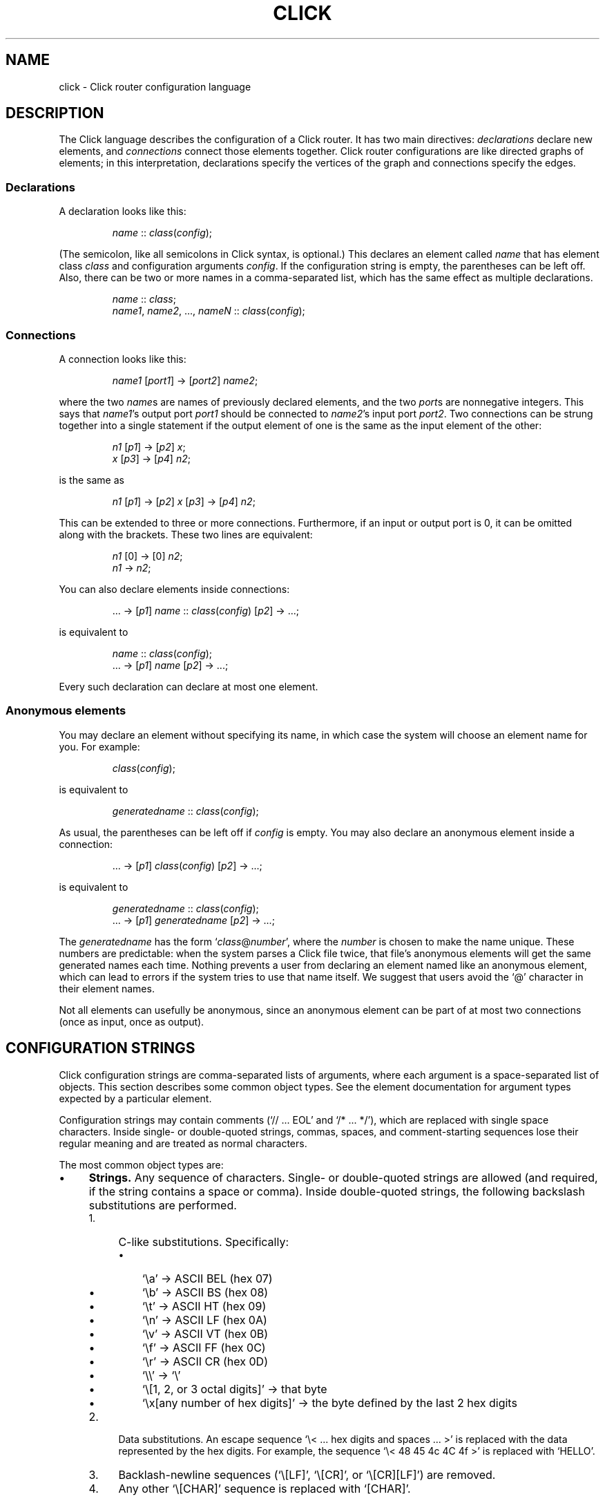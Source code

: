 .\" -*- mode: nroff -*-
.ds V 1.1
.ds E " \-\- 
.if t .ds E \(em
.de OP
.BR "\\$1" "\\$2" "\\$3" "\\$4" "\\$5" "\\$6"
..
.de OA
.IR "\fB\\$1\& \|\fI\\$2" "\\$3" "\\$4" "\\$5" "\\$6"
..
.de QO
.RB ` "\\$1" "'\\$2"
..
.de Sp
.if n .sp
.if t .sp 0.4
..
.de Es
.Sp
.RS 5
.nf
..
.de Ee
.fi
.RE
.PP
..
.de M
.BR "\\$1" "(\\$2)\\$3"
..
.de Rs
.RS
.Sp
..
.de Re
.Sp
.RE
..
.TH CLICK 5 "16/Oct/1999" "Version \*V"
.SH NAME
click \- Click router configuration language
'
.SH DESCRIPTION
The Click language describes the configuration of a Click router. It has
two main directives:
.IR declarations
declare new elements, and
.IR connections
connect those elements together.
Click router configurations are like directed graphs of elements; in this
interpretation, declarations specify the vertices of the graph and
connections specify the edges.
'
.SS "Declarations"
'
A declaration looks like this:
.Rs
.IR "name" " :: " "class" ( "config" );
.Re
(The semicolon, like all semicolons in Click syntax, is optional.)
This declares an element called
.IR name
that has element class
.IR class
and configuration arguments
.IR config .
If the configuration string is empty, the parentheses can be left off.
Also, there can be two or more names in a comma-separated list, which has
the same effect as multiple declarations.
.Rs
.IR "name" " :: " "class" ;
.br
.IR "name1" ", " "name2" ", ..., " "nameN" " ::"
.IR "class" ( "config" );
.Re
'
.SS "Connections"
'
A connection looks like this:
.Rs
.IR "name1" " [" "port1" "] -> [" "port2" "] " "name2" ;
.Re
where the two
.IR name s
are names of previously declared elements, and the two
.IR port s
are nonnegative integers. This says that
.IR name1 "'s output port " port1
should be connected to
.IR name2 "'s input port " port2 .
Two connections can be strung together into a single statement if the
output element of one is the same as the input element of the other:
.Rs
.IR "n1" " [" "p1" "] -> [" "p2" "] " "x" ;
.br
.IR "x" " [" "p3" "] -> [" "p4" "] " "n2" ;
.Re
is the same as
.Rs
.IR "n1" " [" "p1" "] -> [" "p2" "] " "x"
.RI "[" "p3" "] -> [" "p4" "] " "n2" ;
.Re
This can be extended to three or more connections. Furthermore, if an input
or output port is 0, it can be omitted along with the brackets. These two
lines are equivalent:
.Rs
.IR "n1" " [0] -> [0] " "n2" ;
.br
.IR "n1" " -> " "n2" ;
.Re
.PP
You can also declare elements inside connections:
.Rs
.RI "... -> [" "p1" "] " "name" " ::"
.IR "class" ( "config" ") [" "p2" "] -> ...;"
.Re
is equivalent to
.Rs
.IR "name" " :: " "class" ( "config" );
.br
.RI "... -> [" "p1" "] " "name" " [" "p2" "] -> ...;"
.Re
Every such declaration can declare at most one element.
'
.SS "Anonymous elements"
You may declare an element without specifying its name, in which case the
system will choose an element name for you. For example:
.Rs
.IR class "(" config ");"
.Re
is equivalent to
.Rs
.IR generatedname " :: " class ( config );
.Re
As usual, the parentheses can be left off if
.I config
is empty. You may also declare an anonymous element inside a connection:
.Rs
.RI "... -> [" p1 "] " class ( config )
.RI "[" p2 "] -> ...;"
.Re
is equivalent to
.Rs
.IR generatedname " :: " class ( config );
.br
.RI "... -> [" p1 "] " generatedname " [" p2 "] -> ...;"
.Re
.PP
The
.I generatedname
has the form
.RI ` class "@" number ',
where the
.IR number
is chosen to make the name unique. These numbers are predictable: when the
system parses a Click file twice, that file's anonymous elements will get
the same generated names each time. Nothing prevents a user from declaring
an element named like an anonymous element, which can lead to errors if the
system tries to use that name itself. We suggest that users avoid the `@'
character in their element names.
.PP
Not all elements can usefully be anonymous, since an anonymous element can
be part of at most two connections (once as input, once as output).
'
.SH "CONFIGURATION STRINGS"
'
Click configuration strings are comma-separated lists of arguments, where
each argument is a space-separated list of objects. This section describes
some common object types. See the element documentation for argument types
expected by a particular element.
.PP
Configuration strings may contain comments (`// ... EOL' and `/* ... */'),
which are replaced with single space characters. Inside single- or
double-quoted strings, commas, spaces, and comment-starting sequences lose
their regular meaning and are treated as normal characters.
.PP
The most common object types are:
.TP 4
\(bu
.B Strings.
Any sequence of characters. Single- or double-quoted strings are allowed
(and required, if the string contains a space or comma). Inside
double-quoted strings, the following backslash substitutions are performed.
.RS
.TP 4
1.
C-like substitutions. Specifically:
.RS
.TP 3
\(bu
`\ea' -> ASCII BEL (hex 07)
.TP 3
\(bu
`\eb' -> ASCII BS (hex 08)
.TP 3
\(bu
`\et' -> ASCII HT (hex 09)
.TP 3
\(bu
`\en' -> ASCII LF (hex 0A)
.TP 3
\(bu
`\ev' -> ASCII VT (hex 0B)
.TP 3
\(bu
`\ef' -> ASCII FF (hex 0C)
.TP 3
\(bu
`\er' -> ASCII CR (hex 0D)
.TP 3
\(bu
`\e\e' -> `\e'
.TP 3
\(bu
`\e[1, 2, or 3 octal digits]' -> that byte
.TP 3
\(bu
`\ex[any number of hex digits]' -> the byte defined by the last
2 hex digits
.RE
.TP 4
2.
Data substitutions. An escape sequence `\e< ... hex digits and spaces ...
>' is replaced with the data represented by the hex digits. For example,
the sequence `\e< 48 45 4c 4C 4f >' is replaced with `HELLO'.
.TP
3.
Backlash-newline sequences (`\e[LF]', `\e[CR]', or `\e[CR][LF]') are removed.
.TP
4.
Any other `\e[CHAR]' sequence is replaced with `[CHAR]'.
.RE
.RS
.Sp
As a special case, a data substitution sequence `\e< ... >' encountered
outside of any quoted string acts as if it were enclosed in double quotes.
(Inside single quotes, `\e< ... >' is not special.)
.PP
You can concatenate strings by juxtaposing them. For example, `a"b"c' is
equivalent to `abc'.
.RE
.TP
\(bu
.B Booleans.
`0', `false', and `no' mean false; `1', `true', and `yes' mean true.
.TP
\(bu
.B Integers
preceded by an optional `+' or `\-' sign. Decimal, octal (first digit `0'),
and hexadecimal (starting with `0x') are allowed. 
.TP
\(bu
.B Real numbers
in decimal notation.
.TP
\(bu
.B IP addresses
in the conventional `n.n.n.n' form (for example, `18.26.4.15').
.TP
\(bu
.B IP network prefixes
in the CIDR form `n.n.n.n/k' (for example, `18.26.4.0/24').
.TP
\(bu
.B IPv6 addresses
in any of the conventional forms (for example, `::',
`1080::8:800:200C:417A', or `::18.26.4.15').
.TP
\(bu
.B Ethernet addresses
in the conventional `x:x:x:x:x:x' form (for example, `0:a0:c9:9c:fd:9c').
.TP
\(bu
.B Element names.
.PD
.PP
Some elements, like
.IR Classifier ,
take arguments that don't fit any of these types. See the element
documentation for details.
'
.SH "COMPOUND ELEMENTS"
'
A
.I compound element
is a scoped collection of elements that acts like a single element from
outside. A compound element can be used anywhere an element class is
expected (that is, in a declaration or connection). Syntactically, a
compound element is a set of Click statements enclosed in braces `{ }'.
Inside the braces, the special names `input' and `output' represent
connections from or to the outside. Before a router is put on line,
compound elements are systematically expanded until none remain; thus, they
have no run-time overhead.
.PP
Here are some examples. This code, with a compound element,
.Rs
a -> { input -> X -> output } -> b;
.Re
expands to
.Rs
a -> X -> b;
.Re
Here is a more complicated example, with multiple ports:
.Rs
compound :: {
.br
\%  input -> X -> output;
.br
\%  input [1] -> Y -> [1] output;
.br
};
.br
a -> compound -> b;
.br
c -> [1] compound [1] -> d;
.Re
expands to
.Rs
a -> X -> b;
.br
c -> Y -> d;
.Re
.PP
The `input' and `output' pseudo-elements have no existence in a running
router; they serve as placeholders for connections from outside. (In fact,
they are connection tunnel endpoints. See below for more on connection
tunnels.) If no one from outside connects to one of a compound element's
input or output ports, then all connections involving that port are removed
from the expansion. For example:
.Rs
{ input -> X -> output } -> b;
.Re
expands to
.Rs
X -> b;
.Re
with no connection to X's input.
.PP
The actual expansions will differ from these examples because the elements
will have different names. A prefix is prepended to the components' names,
providing locality relative to other names in the configuration. The new
names have the form
.RI ` "compoundname" / "componentname" ',
where
.I compoundname
is the name of the compound element being expanded, and
.I componentname
is the name of the component element inside that compound. For example,
.Rs
compound :: { input -> x :: X -> output };
.br
a -> compound -> b;
.Re
is really expanded to
.Rs
a -> compound/x :: X -> b;
.Re
For this purpose, anonymous compound elements are given constructed names
like
.RI `@Class number '.
Nothing prevents a user from declaring an element named like a compound
element component. We suggest that users generally avoid using the `/'
character in their element names.
'
.SS "The `elementclass' statement"
'
The `elementclass' statement lets the user name a frequently-occurring
compound element, and use the name as if it were a primitive element class.
Syntactically, it looks like this:
.Rs
elementclass
.I identifier
.I compoundelement
;
.Re
After this statement, every occurrence of the
.I identifier
will be replaced with the
.IR compoundelement .
For example, this code, with an `elementclass':
.Rs
elementclass MyQueue {
.br
\%  input -> Queue -> Shaper(1000) -> output;
.br
}
.br
q :: MyQueue;
.br
a -> q -> b;
.Re
is equivalent to this code, without it:
.Rs
q :: { input -> Queue -> Shaper(1000) -> output };
.br
a -> q -> b;
.Re
which roughly expands to:
.Rs
a -> Queue -> Shaper(1000) -> b;
.Re
.PP
The user can declare element classes that have the names of previously
existing element classes:
.Rs
elementclass Queue {
.br
\%  input -> Queue -> Shaper(1000) -> output;
.br
}
.Re
Element classes are nonrecursive and lexically scoped, so the `Queue'
inside this definition refers to the original `Queue'. The scope of an
element class definition extends from immediately after its closing right
brace to the end of the enclosing scope.
.PP
A variant of the elementclass statement makes synonyms for preexisting
element classes. For example, this statement
.Rs
elementclass MyQueue Queue;
.Re
makes MyQueue a synonym for Queue.
'
.SS "Configuration parameters"
'
Compound elements may take configuration parameters, which are expanded
into the configuration strings of its components. The parameters must be
named at the beginning of the compound element. Each parameter looks like
a Perl variable\*Ea dollar sign followed by one or more letters, numbers,
and underscores. For example,
.Rs
{ $a, $b | ... }
.Re
is a compound element taking two configuration parameters, named `$a' and
`$b'.
.PP
When a compound element is used, its configuration string must have the
same number of arguments as there are parameters. As the compound is
expanded, its components' configuration strings are searched for references
to the parameters. Any such references are replaced with the actual
arguments. For example, this code:
.Rs
\&... -> { $a | input -> 
.br
\%           A(1, $a, 3) -> output } (100) -> ...
.Re
expands to this:
.Rs
\&... -> A(1, 100, 3) -> ...
.Re
You can avoid this substitution by quoting a dollar sign with a backslash.
'
.SH "CONNECTION TUNNELS"
'
A
.I connection tunnel
is a pair of element names that acts as a tunnel for connections.
Consider a tunnel
.RI ` p1 " -> " p2 '.
Then connections to 
.I p1
pass through the tunnel and are transformed, at compile time, into
connections from
.IR p2 .
For example, this code, with a tunnel,
.Rs
connectiontunnel p1 -> p2;
.br
a -> p1; p2 -> b;
.Re
is transformed into this code, without it:
.Rs
a -> b;
.Re
The connections to p1's 
.IR i th
input port have been expanded into connections from p2's
.IR i th
output port. Thus, a is connected to b in the result because a was
connected to p1's input port 0, and p2's output port 0 was connected to b.
Here is a slightly more complicated example involving several connections
and different port numbers:
.Rs
connectiontunnel p1 -> p2;
.br
a -> p1; b -> p1; p2 -> c;
.br
a [1] -> [1] p1; p2 [1] -> Discard;
.Re
is transformed into
.Rs
a -> c; b -> c;
.br
a [1] -> Discard;
.Re
And one final example:
.Rs
connectiontunnel p1 -> p2;
.br
a -> p1; p2 -> b; p2 -> c;
.Re
becomes
.Rs
a -> b; a -> c;
.Re
.PP
Connection tunnels can be connected to each other. The system will
recursively expand the tunnels until none of them remain. (Circular
connections are silently ignored.) For example:
.Rs
connectiontunnel p1 -> p2, q1 -> q2;
.br
a -> p1; p2 -> q1; q2 -> b;
.Re
becomes
.Rs
a -> b;
.Re
.PP
An identifier that has been used for a connection tunnel cannot be used for
an element, and vice versa. However, an identifier can be used for two
tunnels, once as the input end and once as the output end. For example:
.Rs
connectiontunnel p -> p/input, p/output -> p;
.br
a -> p; // using `p' as input
.br
p/input -> Counter -> p/output; 
.br
p -> b; // using `p' as output
.Re
becomes
.Rs
a -> Counter -> b;
.Re
Compound elements use this mechanism.
'
.SH "REQUIREMENTS"
'
A configuration can say that it depends on optional packages by using the
`require' statement. Its argument is a comma-separated list of package
names:
.Rs
require(fastclassifier, specialcode);
.Re
Installation programs can use the package names to find and upload any
necessary package code. Furthermore, the required package names are checked
against a list of currently active packages when a configuration is
installed. If any required packages are unavailable, an error is reported.
'
.SH "LEXICAL ISSUES"
'
Click identifiers are nonempty sequences of letters, numbers, underscores
`_', at-signs `@', and slashes `/' that do not begin with a slash. The
system uses `@' and `/' for special purposes: `@' in constructed names for
anonymous elements and prefixes, and `/' in names for components of
compound elements. Users are discouraged from using these characters in
their own identifiers. Identifiers are case-sensitive.
.PP
The keywords `connectiontunnel', `elementclass' and `require' may not be
used as identifiers. The normal identifiers `input' and `output' have
special meaning inside compound element definitions.
.PP
The following characters and two-character sequences are single Click
tokens:
.TS
l l l l l l l l l l l l l.
	->	::	;	,	(	)	[	]	{	}	|
.\" ^
.TE
.PP
Whitespace (using the C definition) and comments separate Click tokens.
Click uses C++-style comments: from `//' to the end of the line, or from
`/*' to the next `*/'. Either form of comment terminates an identifier, so
this Click fragment
.RS
an/identifier/with/slashes//too/many
.RE
has an identifier `an/identifier/with/slashes' and a comment
`//too/many'. No identifier contains two consecutive slashes.
.PP
Parameters, which are used in compound elements, look like Perl variables. A
parameter consists of a dollar sign `$' followed by one or more letters,
numbers, and underscores.
.PP
A configuration string starts immediately following a left parenthesis `(',
and continues up to the next unbalanced right parenthesis `)'. However,
parentheses inside single or double quotes or comments do not affect
balancing. Here are several examples; in each case, the configuration
string consists of the text between the `#' marks (including the `#' marks
themselves).
.Rs
C1(#simple string#)
.br
C2(#string with (balanced parens)#)
.br
C3(#string with ")quoted" paren#)
.br
C4(#// end-of-line comment)
.br
\%   still going!#)
.br
C5(#/* slash-star comment) */ and backslash \e#)
.Re
.PP
A Click program may contain C preprocessor-style line directives. These
lines start with `#' and have the form `# \fIlinenumber\fP
"\fIfilename\fP"' or `#line \fIlinenumber\fP "\fIfilename\fP"'; they change
the filenames and line numbers used for error messages. The filename
portion is optional. Line directives are not recognized inside
configuration strings.
'
.SH "ARCHIVES"
Many Click programs also accept
.M ar 1
archives as configurations. The archive must contain a member called
`config', which is treated as a Click-language configuration. The archive
may also contain package code required by the configuration. The
.M click-install 1
and
.M click 1
programs will decompose the archive and install any package code before
installing the configuration itself. The
.M click.o 8
kernel module will not accept archives; use
.M click-install 1 .
'
.SH "BNF GRAMMAR"
'
.IR stmts " ::= " stmts " " stmt " | " empty
.br
.IR stmt " ::= " declaration " | " connection
.br
.RI "    | " tunnelstmt " | " elementclassstmt " | " requirestmt
.br
.RI "    | "";"""
.br
.IR declaration " ::= " element-names " ""::"" "
.IR class " " opt-config
.br
.IR element-names " ::= " element-name
.br
.RI "    | " element-names " "","" " element-name
.br
.IR element-name " ::= identifier
.\" | ""^"" identifier
.br
.IR class " ::= identifier | ""{"" " stmts " ""}"""
.br
.RI "    | ""{"" " formals " ""|"" " stmts " ""}"""
.br
.IR formals " ::= parameter | " formals " "","" parameter"
.br
.IR connection " ::= " element " " opt-port " ""->"" " opt-port " " conntail
.br
.IR conntail " ::= " element " | " connection
.br
.IR element " ::= " element-name
.br
.RI "    | " element-name " ""::"" " class " " opt-config
.br
.RI "    | " class " " opt-config
.br
.IR opt-config " ::= ""("" configstring "")"" | " empty
.br
.IR opt-port " ::= ""["" portnumber ""]"" | " empty
.br
.IR tunnelstmt " ::= ""connectiontunnel"" " tunnels
.br
.IR tunnels " ::= identifier ""->"" identifier"
.br
.RI "    | " tunnels " "","" identifier ""->"" identifier"
.br
.IR elementclassstmt " ::= ""elementclass"" identifier " class
.br
.IR requirestmt " ::= ""require"" ""("" configstring "")"""
.br
.IR empty " ::= "
'
.SH "SEE ALSO"
.M click 1 ,
.M click-install 1 ,
.M click.o 8
'
.SH AUTHOR
.na
Eddie Kohler, eddietwo@lcs.mit.edu
.br
http://www.pdos.lcs.mit.edu/click/
'
